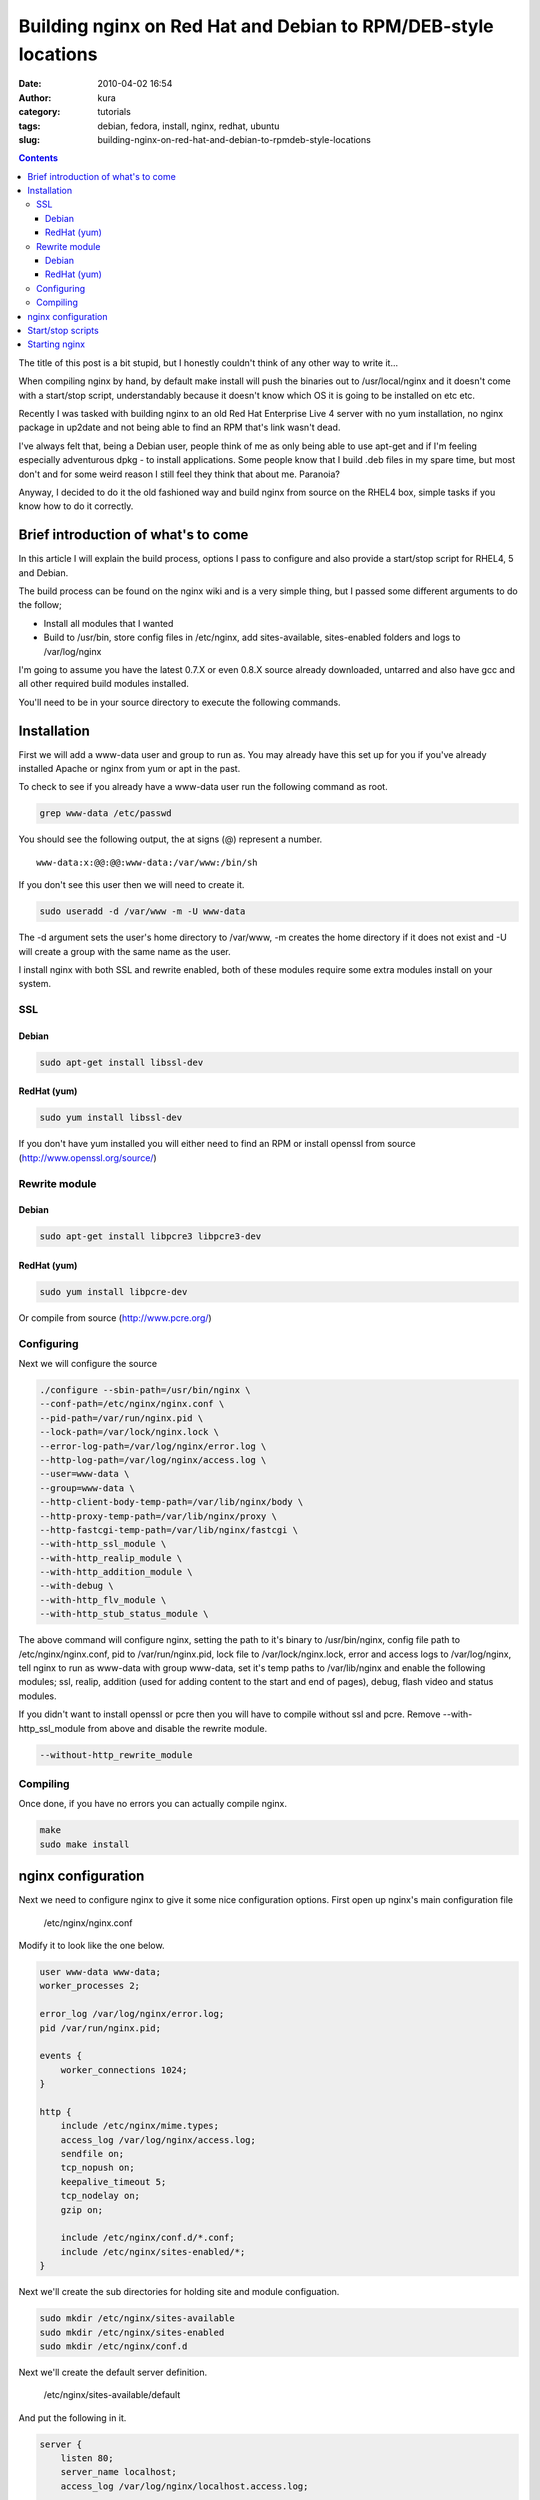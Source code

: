 Building nginx on Red Hat and Debian to RPM/DEB-style locations
###############################################################
:date: 2010-04-02 16:54
:author: kura
:category: tutorials
:tags: debian, fedora, install, nginx, redhat, ubuntu
:slug: building-nginx-on-red-hat-and-debian-to-rpmdeb-style-locations

.. contents::

The title of this post is a bit stupid, but I honestly couldn't think of
any other way to write it...

When compiling nginx by hand, by default make install will push the
binaries out to /usr/local/nginx and it doesn't come with a start/stop
script, understandably because it doesn't know which OS it is going to
be installed on etc etc.

Recently I was tasked with building nginx to an old Red Hat Enterprise
Live 4 server with no yum installation, no nginx package in up2date and
not being able to find an RPM that's link wasn't dead.

I've always felt that, being a Debian user, people think of me as only
being able to use apt-get and if I'm feeling especially adventurous dpkg
- to install applications. Some people know that I build .deb files in
my spare time, but most don't and for some weird reason I still feel
they think that about me. Paranoia?

Anyway, I decided to do it the old fashioned way and build nginx from
source on the RHEL4 box, simple tasks if you know how to do it
correctly.

Brief introduction of what's to come
------------------------------------

In this article I will explain the build process, options I pass to
configure and also provide a start/stop script for RHEL4, 5 and Debian.

The build process can be found on the nginx wiki and is a very simple
thing, but I passed some different arguments to do the follow;

- Install all modules that I wanted
- Build to /usr/bin, store config files in /etc/nginx, add
  sites-available, sites-enabled folders and logs to /var/log/nginx

I'm going to assume you have the latest 0.7.X or even 0.8.X source
already downloaded, untarred and also have gcc and all other required
build modules installed.

You'll need to be in your source directory to execute the following
commands.

Installation
------------

First we will add a www-data user and group to run as. You may already
have this set up for you if you've already installed Apache or nginx
from yum or apt in the past.

To check to see if you already have a www-data user run the following
command as root.

.. code:: bash

    grep www-data /etc/passwd

You should see the following output, the at signs (@) represent a
number.

::

    www-data:x:@@:@@:www-data:/var/www:/bin/sh

If you don't see this user then we will need to create it.

.. code:: bash

    sudo useradd -d /var/www -m -U www-data

The -d argument sets the user's home directory to /var/www, -m creates
the home directory if it does not exist and -U will create a group with
the same name as the user.

I install nginx with both SSL and rewrite enabled, both of these modules
require some extra modules install on your system.

SSL
~~~

Debian
^^^^^^

.. code:: bash

    sudo apt-get install libssl-dev

RedHat (yum)
^^^^^^^^^^^^

.. code:: bash

    sudo yum install libssl-dev

If you don't have yum installed you will either need to find an RPM or
install openssl from source (`http://www.openssl.org/source/`_)

.. _`http://www.openssl.org/source/`: http://www.openssl.org/source/

Rewrite module
~~~~~~~~~~~~~~

Debian
^^^^^^

.. code:: bash

    sudo apt-get install libpcre3 libpcre3-dev

RedHat (yum)
^^^^^^^^^^^^

.. code:: bash

    sudo yum install libpcre-dev

Or compile from source (`http://www.pcre.org/`_)

.. _`http://www.pcre.org/`: http://www.pcre.org/

Configuring
~~~~~~~~~~~

Next we will configure the source

.. code:: bash

    ./configure --sbin-path=/usr/bin/nginx \
    --conf-path=/etc/nginx/nginx.conf \
    --pid-path=/var/run/nginx.pid \
    --lock-path=/var/lock/nginx.lock \
    --error-log-path=/var/log/nginx/error.log \
    --http-log-path=/var/log/nginx/access.log \
    --user=www-data \
    --group=www-data \
    --http-client-body-temp-path=/var/lib/nginx/body \
    --http-proxy-temp-path=/var/lib/nginx/proxy \
    --http-fastcgi-temp-path=/var/lib/nginx/fastcgi \
    --with-http_ssl_module \
    --with-http_realip_module \
    --with-http_addition_module \
    --with-debug \
    --with-http_flv_module \
    --with-http_stub_status_module \

The above command will configure nginx, setting the path to it's binary
to /usr/bin/nginx, config file path to /etc/nginx/nginx.conf, pid to
/var/run/nginx.pid, lock file to /var/lock/nginx.lock, error and access
logs to /var/log/nginx, tell nginx to run as www-data with group
www-data, set it's temp paths to /var/lib/nginx and enable the following
modules; ssl, realip, addition (used for adding content to the start and
end of pages), debug, flash video and status modules.

If you didn't want to install openssl or pcre then you will have to
compile without ssl and pcre. Remove --with-http_ssl_module from above
and disable the rewrite module.

.. code:: bash

    --without-http_rewrite_module

Compiling
~~~~~~~~~

Once done, if you have no errors you can actually compile nginx.

.. code:: bash

    make
    sudo make install

nginx configuration
-------------------

Next we need to configure nginx to give it some nice configuration
options. First open up nginx's main configuration file

    /etc/nginx/nginx.conf

Modify it to look like the one below.

.. code:: nginx

    user www-data www-data;
    worker_processes 2;

    error_log /var/log/nginx/error.log;
    pid /var/run/nginx.pid;

    events {
        worker_connections 1024;
    }

    http {
        include /etc/nginx/mime.types;
        access_log /var/log/nginx/access.log;
        sendfile on;
        tcp_nopush on;
        keepalive_timeout 5;
        tcp_nodelay on;
        gzip on;

        include /etc/nginx/conf.d/*.conf;
        include /etc/nginx/sites-enabled/*;
    }

Next we'll create the sub directories for holding site and module
configuation.

.. code:: bash

    sudo mkdir /etc/nginx/sites-available
    sudo mkdir /etc/nginx/sites-enabled
    sudo mkdir /etc/nginx/conf.d

Next we'll create the default server definition.

    /etc/nginx/sites-available/default

And put the following in it.

.. code:: nginx

    server {
        listen 80;
        server_name localhost;
        access_log /var/log/nginx/localhost.access.log;

        location / {
            root /var/www/;
            index index.html index.htm;
        }

        location /nginx_status {
            stub_status on;
            access_log off;
            allow 127.0.0.1;
            deny all;
        }

    }

Now we symlink it in to the sites-enabled directory.

.. code:: bash

    sudo ln -s /etc/nginx/sites-available/default /etc/nginx/sites-enabled

Start/stop scripts
------------------

Once installation is complete we need to install a start/stop script, to
simply make life easier.

You can get the `Debian version from here`_ or the `RedHat version from
here`_.

.. _Debian version from here: https://kura.io/files/nginx-debian
.. _RedHat version from here: https://kura.io/files/nginx-redhat

Starting nginx
--------------

.. code:: bash

    /etc/init.d/nginx start

Starting the service on boot

Edit the following file:

.. code:: bash

    /etc/rc.local

And add the following before the exit call.

.. code:: bash

    /etc/init.d/nginx start
